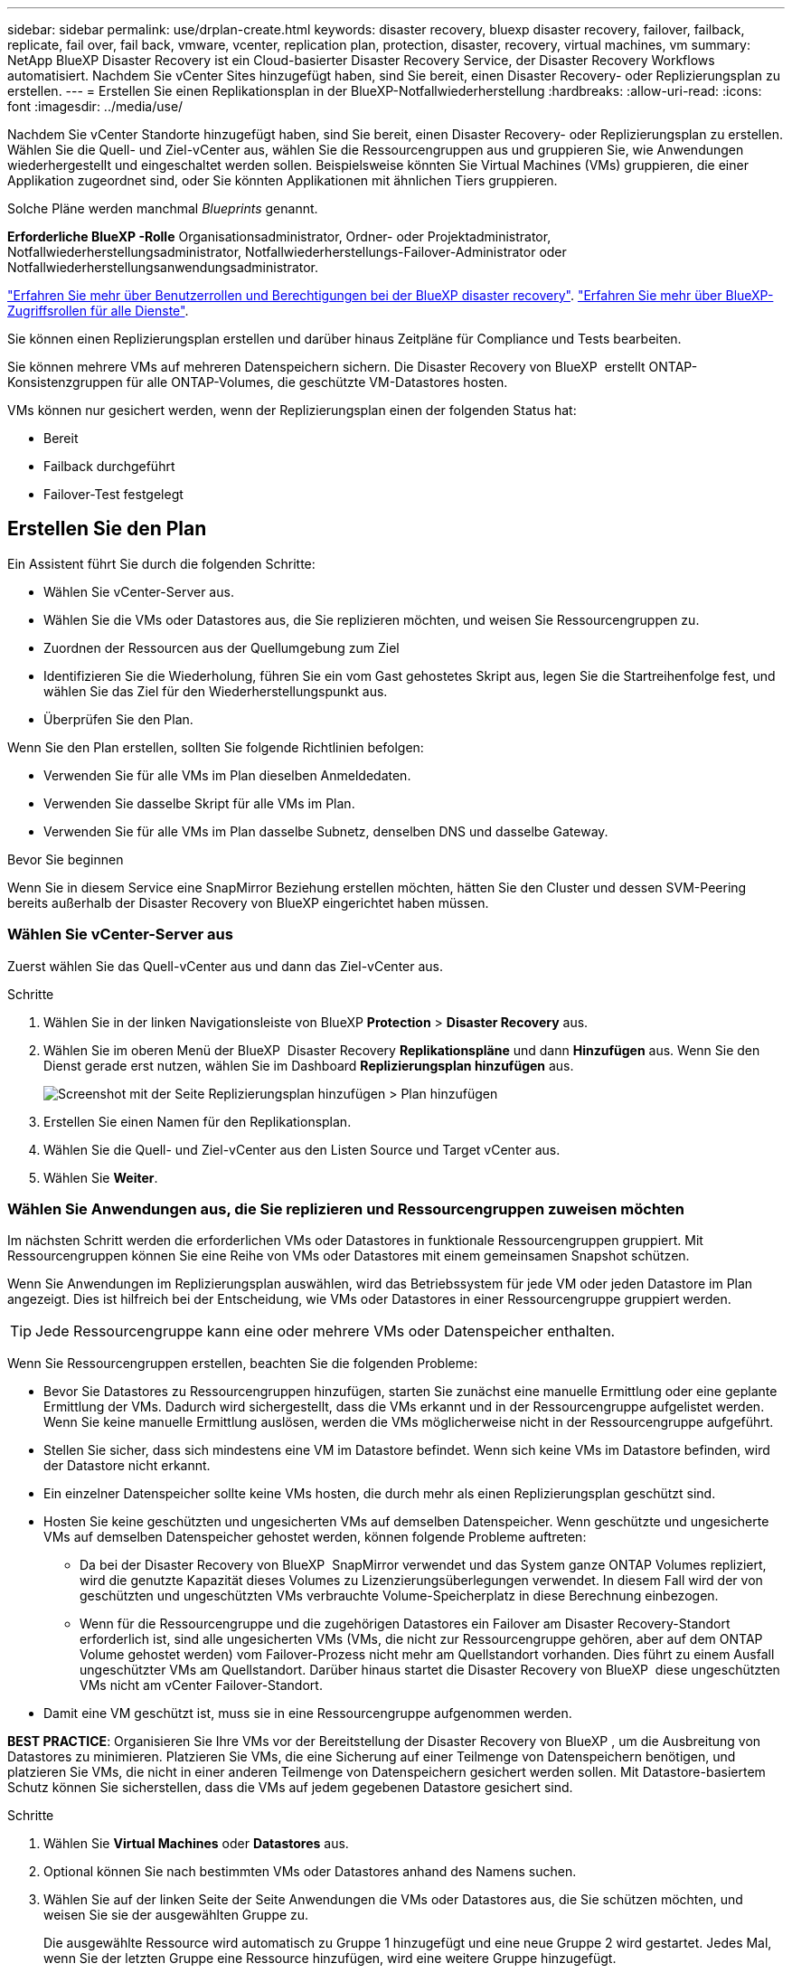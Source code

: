 ---
sidebar: sidebar 
permalink: use/drplan-create.html 
keywords: disaster recovery, bluexp disaster recovery, failover, failback, replicate, fail over, fail back, vmware, vcenter, replication plan, protection, disaster, recovery, virtual machines, vm 
summary: NetApp BlueXP Disaster Recovery ist ein Cloud-basierter Disaster Recovery Service, der Disaster Recovery Workflows automatisiert. Nachdem Sie vCenter Sites hinzugefügt haben, sind Sie bereit, einen Disaster Recovery- oder Replizierungsplan zu erstellen. 
---
= Erstellen Sie einen Replikationsplan in der BlueXP-Notfallwiederherstellung
:hardbreaks:
:allow-uri-read: 
:icons: font
:imagesdir: ../media/use/


[role="lead"]
Nachdem Sie vCenter Standorte hinzugefügt haben, sind Sie bereit, einen Disaster Recovery- oder Replizierungsplan zu erstellen. Wählen Sie die Quell- und Ziel-vCenter aus, wählen Sie die Ressourcengruppen aus und gruppieren Sie, wie Anwendungen wiederhergestellt und eingeschaltet werden sollen. Beispielsweise könnten Sie Virtual Machines (VMs) gruppieren, die einer Applikation zugeordnet sind, oder Sie könnten Applikationen mit ähnlichen Tiers gruppieren.

Solche Pläne werden manchmal _Blueprints_ genannt.

*Erforderliche BlueXP -Rolle* Organisationsadministrator, Ordner- oder Projektadministrator, Notfallwiederherstellungsadministrator, Notfallwiederherstellungs-Failover-Administrator oder Notfallwiederherstellungsanwendungsadministrator.

link:../reference/dr-reference-roles.html["Erfahren Sie mehr über Benutzerrollen und Berechtigungen bei der BlueXP disaster recovery"]. https://docs.netapp.com/us-en/bluexp-setup-admin/reference-iam-predefined-roles.html["Erfahren Sie mehr über BlueXP-Zugriffsrollen für alle Dienste"^].

Sie können einen Replizierungsplan erstellen und darüber hinaus Zeitpläne für Compliance und Tests bearbeiten.

Sie können mehrere VMs auf mehreren Datenspeichern sichern. Die Disaster Recovery von BlueXP  erstellt ONTAP-Konsistenzgruppen für alle ONTAP-Volumes, die geschützte VM-Datastores hosten.

VMs können nur gesichert werden, wenn der Replizierungsplan einen der folgenden Status hat:

* Bereit
* Failback durchgeführt
* Failover-Test festgelegt




== Erstellen Sie den Plan

Ein Assistent führt Sie durch die folgenden Schritte:

* Wählen Sie vCenter-Server aus.
* Wählen Sie die VMs oder Datastores aus, die Sie replizieren möchten, und weisen Sie Ressourcengruppen zu.
* Zuordnen der Ressourcen aus der Quellumgebung zum Ziel
* Identifizieren Sie die Wiederholung, führen Sie ein vom Gast gehostetes Skript aus, legen Sie die Startreihenfolge fest, und wählen Sie das Ziel für den Wiederherstellungspunkt aus.
* Überprüfen Sie den Plan.


Wenn Sie den Plan erstellen, sollten Sie folgende Richtlinien befolgen:

* Verwenden Sie für alle VMs im Plan dieselben Anmeldedaten.
* Verwenden Sie dasselbe Skript für alle VMs im Plan.
* Verwenden Sie für alle VMs im Plan dasselbe Subnetz, denselben DNS und dasselbe Gateway.


.Bevor Sie beginnen
Wenn Sie in diesem Service eine SnapMirror Beziehung erstellen möchten, hätten Sie den Cluster und dessen SVM-Peering bereits außerhalb der Disaster Recovery von BlueXP eingerichtet haben müssen.



=== Wählen Sie vCenter-Server aus

Zuerst wählen Sie das Quell-vCenter aus und dann das Ziel-vCenter aus.

.Schritte
. Wählen Sie in der linken Navigationsleiste von BlueXP *Protection* > *Disaster Recovery* aus.
. Wählen Sie im oberen Menü der BlueXP  Disaster Recovery *Replikationspläne* und dann *Hinzufügen* aus. Wenn Sie den Dienst gerade erst nutzen, wählen Sie im Dashboard *Replizierungsplan hinzufügen* aus.
+
image:dr-plan-create-name.png["Screenshot mit der Seite Replizierungsplan hinzufügen > Plan hinzufügen"]

. Erstellen Sie einen Namen für den Replikationsplan.
. Wählen Sie die Quell- und Ziel-vCenter aus den Listen Source und Target vCenter aus.
. Wählen Sie *Weiter*.




=== Wählen Sie Anwendungen aus, die Sie replizieren und Ressourcengruppen zuweisen möchten

Im nächsten Schritt werden die erforderlichen VMs oder Datastores in funktionale Ressourcengruppen gruppiert. Mit Ressourcengruppen können Sie eine Reihe von VMs oder Datastores mit einem gemeinsamen Snapshot schützen.

Wenn Sie Anwendungen im Replizierungsplan auswählen, wird das Betriebssystem für jede VM oder jeden Datastore im Plan angezeigt. Dies ist hilfreich bei der Entscheidung, wie VMs oder Datastores in einer Ressourcengruppe gruppiert werden.


TIP: Jede Ressourcengruppe kann eine oder mehrere VMs oder Datenspeicher enthalten.

Wenn Sie Ressourcengruppen erstellen, beachten Sie die folgenden Probleme:

* Bevor Sie Datastores zu Ressourcengruppen hinzufügen, starten Sie zunächst eine manuelle Ermittlung oder eine geplante Ermittlung der VMs. Dadurch wird sichergestellt, dass die VMs erkannt und in der Ressourcengruppe aufgelistet werden. Wenn Sie keine manuelle Ermittlung auslösen, werden die VMs möglicherweise nicht in der Ressourcengruppe aufgeführt.
* Stellen Sie sicher, dass sich mindestens eine VM im Datastore befindet. Wenn sich keine VMs im Datastore befinden, wird der Datastore nicht erkannt.
* Ein einzelner Datenspeicher sollte keine VMs hosten, die durch mehr als einen Replizierungsplan geschützt sind.
* Hosten Sie keine geschützten und ungesicherten VMs auf demselben Datenspeicher. Wenn geschützte und ungesicherte VMs auf demselben Datenspeicher gehostet werden, können folgende Probleme auftreten:
+
** Da bei der Disaster Recovery von BlueXP  SnapMirror verwendet und das System ganze ONTAP Volumes repliziert, wird die genutzte Kapazität dieses Volumes zu Lizenzierungsüberlegungen verwendet. In diesem Fall wird der von geschützten und ungeschützten VMs verbrauchte Volume-Speicherplatz in diese Berechnung einbezogen.
** Wenn für die Ressourcengruppe und die zugehörigen Datastores ein Failover am Disaster Recovery-Standort erforderlich ist, sind alle ungesicherten VMs (VMs, die nicht zur Ressourcengruppe gehören, aber auf dem ONTAP Volume gehostet werden) vom Failover-Prozess nicht mehr am Quellstandort vorhanden. Dies führt zu einem Ausfall ungeschützter VMs am Quellstandort. Darüber hinaus startet die Disaster Recovery von BlueXP  diese ungeschützten VMs nicht am vCenter Failover-Standort.


* Damit eine VM geschützt ist, muss sie in eine Ressourcengruppe aufgenommen werden.


*BEST PRACTICE*: Organisieren Sie Ihre VMs vor der Bereitstellung der Disaster Recovery von BlueXP , um die Ausbreitung von Datastores zu minimieren. Platzieren Sie VMs, die eine Sicherung auf einer Teilmenge von Datenspeichern benötigen, und platzieren Sie VMs, die nicht in einer anderen Teilmenge von Datenspeichern gesichert werden sollen. Mit Datastore-basiertem Schutz können Sie sicherstellen, dass die VMs auf jedem gegebenen Datastore gesichert sind.

.Schritte
. Wählen Sie *Virtual Machines* oder *Datastores* aus.
. Optional können Sie nach bestimmten VMs oder Datastores anhand des Namens suchen.
. Wählen Sie auf der linken Seite der Seite Anwendungen die VMs oder Datastores aus, die Sie schützen möchten, und weisen Sie sie der ausgewählten Gruppe zu.
+
Die ausgewählte Ressource wird automatisch zu Gruppe 1 hinzugefügt und eine neue Gruppe 2 wird gestartet. Jedes Mal, wenn Sie der letzten Gruppe eine Ressource hinzufügen, wird eine weitere Gruppe hinzugefügt.

+
image:dr-plan-create-apps-vms6.png["Screenshot mit der Seite Replizierungsplan hinzufügen > zu replizierende Anwendungen"]

+
Oder, für Datastores:

+
image:dr-plan-create-apps-datastores.png["Screenshot mit der Seite Replizierungsplan hinzufügen > zu replizierende Anwendungen"]

. Führen Sie optional einen der folgenden Schritte aus:
+
** Um den Gruppennamen zu ändern, klicken Sie auf das Gruppensymbol *Bearbeiten*image:icon-pencil.png["Bleistiftsymbol"].
** Um eine Ressource aus einer Gruppe zu entfernen, wählen Sie *X* neben der Ressource aus.
** Um eine Ressource in eine andere Gruppe zu verschieben, ziehen Sie sie in die neue Gruppe.
+

TIP: Um einen Datastore in eine andere Ressourcengruppe zu verschieben, heben Sie die Auswahl des unerwünschten Datastore auf und senden Sie den Replikationsplan ab. Erstellen oder bearbeiten Sie dann den anderen Replizierungsplan und wählen Sie den Datenspeicher erneut aus.



. Wählen Sie *Weiter*.




=== Ordnen Sie dem Ziel Quellressourcen zu

Geben Sie im Schritt „Ressourcenzuordnung“ an, wie die Ressourcen aus der Quellumgebung dem Ziel zugeordnet werden sollen. Beim Erstellen eines Replikationsplans können Sie eine Boot-Verzögerung festlegen und für jede VM im Plan bestellen. Dadurch können Sie eine Sequenz für den Start der VMs festlegen.

.Bevor Sie beginnen
Wenn Sie in diesem Service eine SnapMirror Beziehung erstellen möchten, hätten Sie den Cluster und dessen SVM-Peering bereits außerhalb der Disaster Recovery von BlueXP eingerichtet haben müssen.

.Schritte
. Aktivieren Sie auf der Seite „Ressourcenzuordnung“ das Kontrollkästchen, um dieselben Zuordnungen sowohl für Failover- als auch für Testvorgänge zu verwenden.
+
image:dr-plan-resource-mapping2.png["Replizierungsplan, Registerkarte „Ressourcenzuordnung“"]

. Wählen Sie auf der Registerkarte Failover Mappings den Abwärtspfeil rechts neben jeder Ressource aus, und ordnen Sie die jeweiligen Ressourcen zu.




=== Ressourcen zuordnen > Abschnitt „Computing-Ressourcen“

Wählen Sie den Abwärtspfeil neben *Compute Resources*.

* *Quell- und Ziel-Rechenzentren*
* *Zielcluster*
* *Target Host* (optional): Nachdem Sie den Cluster ausgewählt haben, können Sie diese Information einstellen.



TIP: Wenn ein vCenter über einen Distributed Resource Scheduler (DRS) verfügt, der für das Management mehrerer Hosts in einem Cluster konfiguriert ist, müssen Sie keinen Host auswählen. Wenn Sie einen Host auswählen, werden alle VMs von BlueXP  Disaster Recovery auf dem ausgewählten Host platziert. * *Ziel-VM-Ordner* (optional): Erstellen Sie einen neuen Stammordner, um die ausgewählten VMs zu speichern.



=== Ressourcen zuordnen > Abschnitt Virtuelle Netzwerke

Wählen Sie auf der Registerkarte Failover Mappings den Abwärtspfeil neben *Virtuelle Netzwerke* aus. Wählen Sie das virtuelle Quell-LAN und das virtuelle Ziel-LAN aus.

Wählen Sie die Netzwerkzuordnung zum entsprechenden virtuellen LAN aus. Die virtuellen LANs sollten bereits bereitgestellt werden. Wählen Sie daher das entsprechende virtuelle LAN für die Zuordnung der VM aus.



=== Ressourcen zuordnen > Abschnitt Virtuelle Maschinen

Wählen Sie auf der Registerkarte Failover Mappings den Abwärtspfeil neben *Virtual Machines* aus.

Der Standard für die VMs ist zugeordnet. Bei der Standardzuordnung werden dieselben Einstellungen verwendet, die die VMs in der Produktionsumgebung verwenden (gleiche IP-Adresse, Subnetzmaske und Gateway).

Wenn Sie Änderungen an den Standardeinstellungen vornehmen, müssen Sie das Feld Ziel-IP in „anders als die Quelle“ ändern.


NOTE: Wenn Sie Einstellungen in „anders als von der Quelle“ ändern, müssen Sie die Anmeldeinformationen für das VM-Gastbetriebssystem angeben.

In diesem Abschnitt können je nach Auswahl verschiedene Felder angezeigt werden.

* *IP-Adress-Typ*: Konfigurieren Sie die VM-Konfiguration so, dass sie den Anforderungen des virtuellen Zielnetzwerks entspricht. BlueXP  Disaster Recovery bietet zwei Optionen: DHCP oder statische IP. Konfigurieren Sie für statische IPs die Subnetzmaske, das Gateway und die DNS-Server. Geben Sie darüber hinaus Anmeldedaten für VMs ein.
+
** *DHCP*: Wählen Sie diese Einstellung, wenn Ihre VMs Netzwerkkonfigurationsinformationen von einem DHCP-Server beziehen sollen. Wenn Sie sich für diese Option entscheiden, geben Sie nur die Anmeldeinformationen für die VM an.
** *Statische IP*: Wählen Sie diese Einstellung, wenn Sie IP-Konfigurationsinformationen manuell angeben möchten. Sie können eine der folgenden Optionen auswählen: Wie die Quelle, anders als die Quelle oder die Subnetzzuordnung. Wenn Sie dieselbe Auswahl wie die Quelle wählen, müssen Sie keine Anmeldeinformationen eingeben. Wenn Sie jedoch andere Informationen aus der Quelle verwenden möchten, können Sie die Anmeldeinformationen, die IP-Adresse der VM, die Subnetzmaske, das DNS und die Gateway-Informationen angeben. Die Anmeldedaten für das VM-Gastbetriebssystem sollten entweder auf globaler Ebene oder auf jeder VM-Ebene bereitgestellt werden.
+
Dies ist vor allem bei der Wiederherstellung großer Umgebungen zu kleineren Ziel-Clustern oder bei Disaster-Recovery-Tests hilfreich, ohne eine 1:1-physische VMware-Infrastruktur bereitstellen zu müssen.

+
image:dr-plan-vm-subnet-option2.png["Screenshot mit Add Replication Plan > Resource Mapping > Virtual Machines"]



* Wählen Sie im Feld *Ziel-IP* eine der folgenden Optionen aus:
+
** *Gleich wie Quelle*
** *Abweichend von der Quelle*
** *Subnetzzuordnung*: Wählen Sie diese Option, wenn Sie das Quellsubnetz einem anderen Zielsubnetz zuordnen möchten. Sie können das Quellsubnetz und anschließend das Zielsubnetz auswählen. Dies ist nützlich, wenn Sie die IP-Adresse der VM in der Zielumgebung ändern möchten.
+

NOTE: Die Verwendung der Subnetzzuordnung ist ein optionaler zweistufiger Prozess: Fügen Sie zunächst die Subnetzzuordnung für jeden vCenter-Standort auf der Registerkarte „Standorte“ hinzu. Geben Sie anschließend im Replikationsplan an, dass Sie die Subnetzzuordnung verwenden möchten.

+

NOTE: Wenn zwei VMs vorhanden sind (z. B. Linux und Windows), werden nur Anmeldeinformationen für Windows benötigt.



* *Windows LAPS verwenden*: Aktivieren Sie dieses Kontrollkästchen, wenn Sie die Windows Local Administrator Password Solution (Windows LAPS) verwenden. Diese Option ist nur verfügbar, wenn Sie die Option *Statische IP* ausgewählt haben. Wenn Sie dieses Kontrollkästchen aktivieren, müssen Sie nicht für jede Ihrer virtuellen Maschinen ein Kennwort angeben. Stattdessen geben Sie die Domänencontroller-Details an.
+
Wenn Sie Windows LAPS nicht verwenden, handelt es sich bei der VM um eine Windows-VM und die Anmeldeinformationsoption in der VM-Zeile ist aktiviert. Sie können die Anmeldeinformationen für die VM angeben.

* *Scripts*: Sie können benutzerdefinierte Skripte im .sh-, .bat- oder .ps1-Format als Post-Failover-Prozesse einfügen. Mit benutzerdefinierten Skripts kann die BlueXP Disaster Recovery Ihr Skript nach einem Failover-Prozess ausführen. Sie können beispielsweise ein benutzerdefiniertes Skript verwenden, um alle Datenbanktransaktionen nach Abschluss des Failovers wieder aufzunehmen.
* *Ziel-VM-Präfix und Suffix*: Unter den Details der virtuellen Maschinen können Sie optional dem VM-Namen ein Präfix und Suffix hinzufügen.
* *Source VM CPU und RAM*: Unter den Details der virtuellen Maschinen können Sie optional die VM CPU und RAM Parameter anpassen.
+
image:dr-plan-resource-mapping-vm-boot-order.png["Screenshot mit Add Replication Plan > Resource Mapping > Virtual Machines"]

* *Startreihenfolge*: Sie können die Startreihenfolge nach einem Failover für alle ausgewählten virtuellen Maschinen über die Ressourcengruppen hinweg ändern. Standardmäßig werden alle VMs parallel gebootet. Sie können jedoch zu diesem Zeitpunkt Änderungen vornehmen. So können Sie sicherstellen, dass alle VMs mit Ihrer Priorität ausgeführt werden, bevor VMs mit der folgenden Priorität gestartet werden.
+
Alle VMs mit derselben Startauftragsnummer werden parallel gestartet.

+
** Sequenzieller Start: Weisen Sie jeder VM eine eindeutige Nummer zu, um den in der zugewiesenen Reihenfolge zu booten, z. B. 1,2,3,4,5.
** Gleichzeitiges Booten: Weisen Sie jeder VM dieselbe Zahl zu, um sie gleichzeitig zu booten, z. B. 1,1,4,2,2,3,4,1,1.


* *Boot Delay*: Passen Sie die Verzögerung in Minuten der Boot-Aktion an.
+

TIP: Um die Startreihenfolge auf die Standardeinstellung zurückzusetzen, wählen Sie *VM-Einstellungen auf Standard zurücksetzen* und wählen Sie dann aus, welche Einstellungen Sie auf die Standardeinstellung zurücksetzen möchten.

* *Erstellen Sie anwendungskonsistente Replikate*: Geben Sie an, ob anwendungskonsistente Snapshot-Kopien erstellt werden sollen. Der Service stellt die Anwendung still und erstellt dann einen Snapshot, um einen konsistenten Status der Anwendung zu erhalten. Diese Funktion wird von Oracle unter Windows sowie von Linux und SQL Server unter Windows unterstützt.




=== Ressourcen zuordnen > Abschnitt Datastores

Wählen Sie den Abwärtspfeil neben *Datastores*. Je nach Auswahl der VMs werden automatisch Datastore-Zuordnungen ausgewählt.

Dieser Abschnitt kann je nach Auswahl aktiviert oder deaktiviert sein.

image:dr-plan-datastore-platform.png["Screenshot mit Add Replication Plan > Resource Mapping > Datastores"]

* *Plattform-verwaltete Backups und Aufbewahrungszeitpläne verwenden*: Wenn Sie eine externe Snapshot-Managementlösung verwenden, aktivieren Sie dieses Kontrollkästchen. BlueXP  Disaster Recovery unterstützt die Verwendung externer Snapshot-Managementlösungen, wie z. B. der native Richtlinienplaner von ONTAP SnapMirror oder Integrationen durch Drittanbieter. Wenn jeder Datastore (Volume) im Replizierungsplan bereits über eine SnapMirror-Beziehung verfügt, die an anderer Stelle gemanagt wird, können Sie diese Snapshots als Wiederherstellungspunkte in der BlueXP  Disaster Recovery verwenden.
+
Wenn diese Option ausgewählt ist, wird für BlueXP  Disaster Recovery kein Backup-Zeitplan konfiguriert. Sie müssen jedoch weiterhin einen Aufbewahrungszeitplan konfigurieren, da darüber hinaus Snapshots für Test-, Failover- und Failback-Vorgänge erstellt werden können.

+
Nach der Konfiguration erstellt der Service keine regelmäßig geplanten Snapshots, sondern verlässt sich darauf, dass die externe Einheit diese Snapshots erstellt und aktualisiert.

* *Startzeit*: Geben Sie das Datum und die Uhrzeit ein, zu der Backups und die Aufbewahrung ausgeführt werden sollen.
* *Run interval*: Geben Sie das Zeitintervall in Stunden und Minuten ein. Wenn Sie beispielsweise eine Stunde eingeben, erstellt der Dienst stündlich einen Snapshot.
* *Retention count*: Geben Sie die Anzahl der Snapshots ein, die Sie behalten möchten.
* *Quell- und Zieldatenspeicher*: Wenn mehrere (Fan-out) SnapMirror-Beziehungen existieren, können Sie das zu verwendende Ziel auswählen. Wenn ein Volume bereits eine SnapMirror-Beziehung aufgebaut hat, werden die entsprechenden Quell- und Ziel-Datastores angezeigt. Wenn ein Volume nicht über eine SnapMirror-Beziehung verfügt, können Sie es jetzt erstellen. Dazu wählen Sie ein Ziel-Cluster aus, wählen eine Ziel-SVM aus und geben einen Volume-Namen an. Der Service erstellt die Volume- und SnapMirror-Beziehung.
+

NOTE: Wenn Sie in diesem Service eine SnapMirror Beziehung erstellen möchten, hätten Sie den Cluster und dessen SVM-Peering bereits außerhalb der Disaster Recovery von BlueXP eingerichtet haben müssen.

+
** Wenn die VMs vom gleichen Volume und derselben SVM stammen, führt der Service einen standardmäßigen ONTAP-Snapshot durch und aktualisiert die sekundären Ziele.
** Wenn die VMs aus unterschiedlichen Volumes und derselben SVM stammen, erstellt der Service einen KonsistenzgruppenSnapshot, in dem alle Volumes eingeschlossen werden und die sekundären Ziele aktualisiert werden.
** Wenn die VMs aus verschiedenen Volumes und unterschiedlichen SVMs stammen, führt der Service eine Startphase für die Konsistenzgruppe und einen Snapshot der Commit-Phase durch, indem alle Volumes im selben oder unterschiedlichen Cluster eingeschlossen werden und die sekundären Ziele aktualisiert werden.
** Während des Failovers können Sie einen beliebigen Snapshot auswählen. Wenn Sie den neuesten Snapshot auswählen, erstellt der Service On-Demand-Backups, aktualisiert das Ziel und verwendet diesen Snapshot für das Failover.






=== Fügen Sie Test-Failover-Zuordnungen hinzu

.Schritte
. Um verschiedene Zuordnungen für die Testumgebung festzulegen, deaktivieren Sie das Kontrollkästchen und wählen Sie die Registerkarte *Testzuordnungen* aus.
. Gehen Sie die einzelnen Registerkarten wie zuvor durch, jedoch diesmal für die Testumgebung.
+
Auf der Registerkarte Testzuordnungen sind die Zuordnungen für virtuelle Maschinen und Datenspeicher deaktiviert.

+

TIP: Sie können den gesamten Plan später testen. Derzeit richten Sie die Zuordnungen für die Testumgebung ein.





=== Überprüfen Sie den Replizierungsplan

Nehmen Sie sich zum Schluss einen Moment Zeit, um den Replizierungsplan zu prüfen.


TIP: Sie können den Replikationsplan später deaktivieren oder löschen.

.Schritte
. Überprüfen Sie die Informationen auf den einzelnen Registerkarten: Plandetails, Failover Mapping und VMs.
. Wählen Sie *Plan hinzufügen*.
+
Der Plan wird zur Liste der Pläne hinzugefügt.





== Bearbeiten Sie Zeitpläne, um die Compliance zu testen und sicherzustellen, dass Failover-Tests funktionieren

Möglicherweise möchten Sie Zeitpläne zum Testen von Compliance- und Failover-Tests einrichten, um bei Bedarf sicherzustellen, dass diese korrekt funktionieren.

* *Auswirkungen auf die Compliance-Zeit*: Wenn ein Replikationsplan erstellt wird, erstellt der Dienst standardmäßig einen Compliance-Zeitplan. Die Standard-Compliance-Zeit beträgt 30 Minuten. Um diese Zeit zu ändern, können Sie den Zeitplan im Replikationsplan bearbeiten verwenden.
* *Auswirkungen auf Failover-Test*: Sie können einen Failover-Prozess nach Bedarf oder nach einem Zeitplan testen. Damit können Sie den Failover von virtuellen Maschinen zu einem Ziel testen, das in einem Replikationsplan angegeben ist.
+
Ein Test-Failover erstellt ein FlexClone Volume, mountet den Datastore und verschiebt den Workload auf diesen Datastore. Ein Test-Failover-Vorgang wirkt sich auf Produktions-Workloads, die auf dem Teststandort verwendete SnapMirror Beziehung und geschützte Workloads aus, die weiterhin ordnungsgemäß ausgeführt werden müssen.



Basierend auf dem Zeitplan wird der Failover-Test ausgeführt und stellt sicher, dass Workloads an das vom Replizierungsplan angegebene Ziel verschoben werden.

.Schritte
. Wählen Sie im oberen Menü der BlueXP Disaster Recovery die Option *Replication Plans* aus.
+
image:dr-plan-list.png["Screenshot mit der Liste der Replikationspläne"]

. Wählen Sie die Option *actions* image:icon-horizontal-dots.png["Menü „Aktionen für horizontale Punkte“"] Und wählen Sie *Schichtpläne bearbeiten*.
. Geben Sie ein, wie oft Sie in wenigen Minuten BlueXP Disaster Recovery verwenden möchten, um die Compliance von Tests zu überprüfen.
. Um zu überprüfen, ob Ihre Failover-Tests ordnungsgemäß sind, überprüfen Sie *Failover nach einem monatlichen Zeitplan ausführen*.
+
.. Wählen Sie den Tag des Monats und die Uhrzeit aus, zu der diese Tests ausgeführt werden sollen.
.. Geben Sie das Datum im Format JJJJ-mm-TT ein, wenn der Test gestartet werden soll.
+
image:dr-plan-schedule-edit2.png["Screenshot, in dem Sie Zeitpläne bearbeiten können"]



. *On-Demand-Snapshot für geplanten Test-Failover verwenden*: Um einen neuen Snapshot vor dem Initiieren des automatischen Test-Failovers zu erstellen, aktivieren Sie dieses Kontrollkästchen.
. Um die Testumgebung nach Abschluss des Failover-Tests zu bereinigen, aktivieren Sie *Automatically clean up after Test Failover* und geben Sie die Anzahl der Minuten ein, die Sie warten möchten, bevor die Bereinigung beginnt.
+

NOTE: Durch diesen Prozess werden die temporären VMs vom Teststandort entfernt, das erstellte FlexClone Volume gelöscht und die temporären Datenspeicher abgehängt.

. Wählen Sie *Speichern*.

